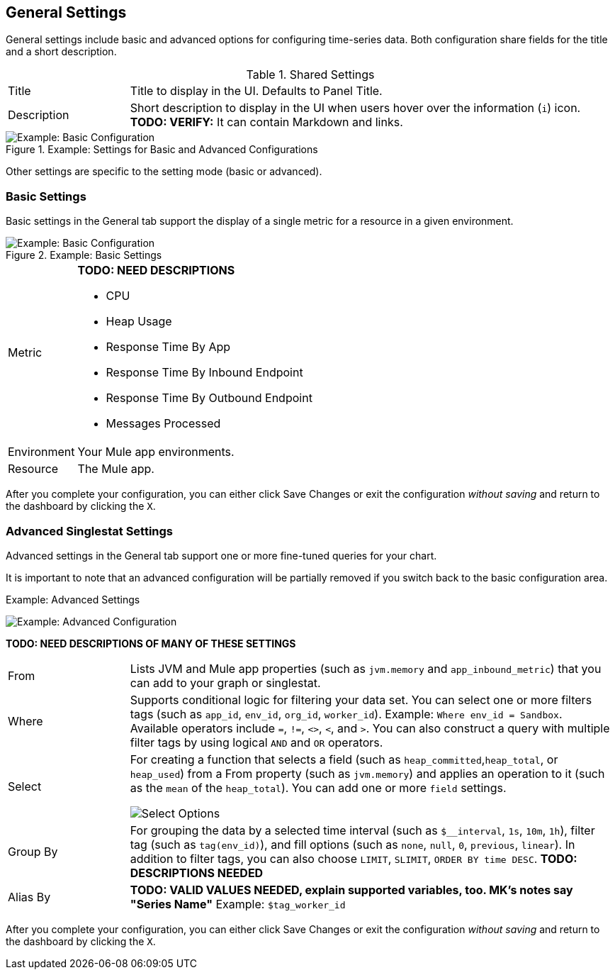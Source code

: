 == General Settings

General settings include basic and advanced options for configuring time-series data. Both configuration share fields for the title and a short description.

.Shared Settings
[cols="1,4"]
|===
| Title | Title to display in the UI. Defaults to Panel Title.
| Description | Short description to display in the UI when users hover over the information (`i`) icon. *TODO: VERIFY:* It can contain Markdown and links.
|===
//TODO: SHOW ME WITH MARKDOWN AND LINKS

.Example: Settings for Basic and Advanced Configurations

image::config-general-common.png[Example: Basic Configuration]

Other settings are specific to the setting mode (basic or advanced).

=== Basic Settings

Basic settings in the General tab support the display of a single metric for a resource in a given environment.

.Example: Basic Settings

image::config-general.png[Example: Basic Configuration]

[cols="1,4"]
|===
| Metric a|
*TODO: NEED DESCRIPTIONS*

* CPU
* Heap Usage
* Response Time By App
* Response Time By Inbound Endpoint
* Response Time By Outbound Endpoint
* Messages Processed
| Environment | Your Mule app environments.
| Resource | The Mule app.
|===

After you complete your configuration, you can either click Save Changes or exit the configuration _without saving_ and return to the dashboard by clicking the `X`.

=== Advanced Singlestat Settings

Advanced settings in the General tab support one or more fine-tuned queries for your chart.

It is important to note that an advanced configuration will be partially removed if you switch back to the basic configuration area.

.Example: Advanced Settings
image:config-general-advanced.png[Example: Advanced  Configuration]

*TODO: NEED DESCRIPTIONS OF MANY OF THESE SETTINGS*

[cols="1,4"]
|===
| From | Lists JVM and Mule app properties (such as `jvm.memory` and `app_inbound_metric`) that you can add to your graph or singlestat.
| Where | Supports conditional logic for filtering your data set. You can select one or more filters tags (such as `app_id`, `env_id`, `org_id`, `worker_id`). Example: `Where env_id = Sandbox`. Available operators include `=`, `!=`, `<>`, `<`, and `>`. You can also construct a query with multiple filter tags by using  logical `AND` and `OR` operators.
| Select a|
For creating a function that selects a field (such as `heap_committed`,`heap_total`, or `heap_used`) from a From property (such as `jvm.memory`) and applies an operation to it (such as the `mean` of the `heap_total`). You can add one or more `field` settings.

image::config-general-advanced-select.png[Select Options]
| Group By | For grouping the data by a selected time interval (such as `$__interval`, `1s`, `10m`, `1h`), filter tag (such as `tag(env_id)`), and fill options (such as `none`, `null`, `0`, `previous`, `linear`). In addition to filter tags, you can also choose `LIMIT`, `SLIMIT`, `ORDER BY time DESC`. *TODO: DESCRIPTIONS NEEDED*
| Alias By | *TODO: VALID VALUES NEEDED, explain supported variables, too. MK's notes say "Series Name"*  Example: `$tag_worker_id`
|===

After you complete your configuration, you can either click Save Changes or exit the configuration _without saving_ and return to the dashboard by clicking the `X`.

////
TODO: SEE IF ANY OF THIS COULD GO ABOVE
== General Settings

== Add Series: Basic Mode

image:graph-config.png[Basic Configuration Example]

== Add Series: Advanced Mode

You can configure one or more detailed queries for time-series data.

image:graph-config-advanced.png[Advanced Configuration Options]

.Advanced Query Options
|===
| From | Identifies the source of the data to measure in your graph. For example, you might select Mule app (`app`) or Java virtual machine (`jvm`) data, such as `app_inbound_metric`, `app_outbound_metric`, `jvm.classloading`, `jvm.cpu.operatingsystem`, `jvm.garbagecollector.parnew`, `jvm.memory`, `jvm.runtime`, `jvm.threading`, or one of the many other sources.
| Where | For filtering the source based on a given property (such as the organization ID (`org_id`) or environment ID (`env_id`), or both) to which the metric applies. Operators for the properties are `=`, `!=`, `<>` (less than or greater than, but not equal to), `<`, `>` (for example, `env_id = Sandbox`). Available properties also include `app_id`, `endpoint`, `endpoint_type`, `flow_id`, `org_id`, `response_type`, and `worker_id`.
| Select | For manipulating data in one or more fields, such as `avg_request_count` , `avg_response_time`.
| Group By |
| Alias By |
|===

////
